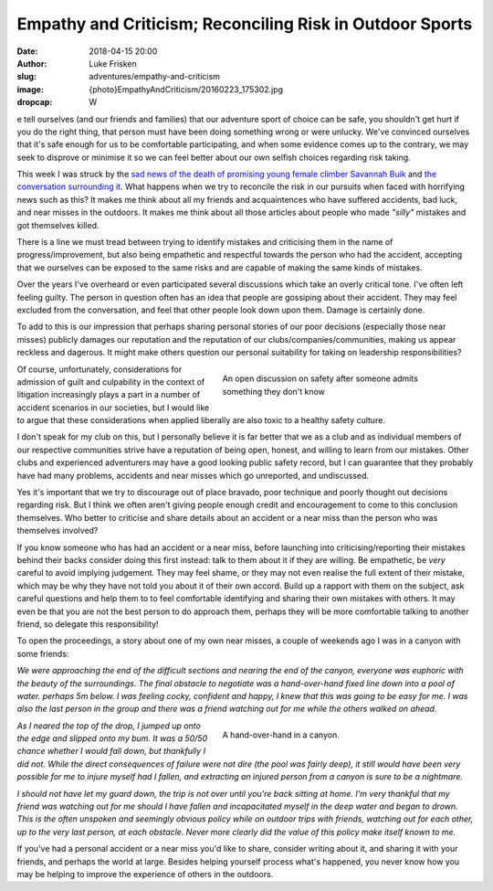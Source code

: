 Empathy and Criticism; Reconciling Risk in Outdoor Sports
=========================================================

:date: 2018-04-15 20:00
:author: Luke Frisken
:slug: adventures/empathy-and-criticism
:image: {photo}EmpathyAndCriticism/20160223_175302.jpg
:dropcap: W

e tell ourselves (and our friends and families) that our adventure
sport of choice can be safe, you shouldn't get hurt if you do the
right thing, that person must have been doing something wrong or were
unlucky. We've convinced ourselves that it's safe enough for us to be
comfortable participating, and when some evidence comes up to the
contrary, we may seek to disprove or minimise it so we can feel better
about our own selfish choices regarding risk taking.

This week I was struck by the `sad news of the death of promising
young female climber Savannah Buik
<http://rockandice.com/climbing-news/remembering-savannah-buik>`_ and
`the conversation surrounding it
<https://www.reddit.com/r/climbing/comments/88780n/reconciling_risk/>`_.
What happens when we try to reconcile the risk in our pursuits when
faced with horrifying news such as this? It makes me think about all
my friends and acquaintences who have suffered accidents, bad luck,
and near misses in the outdoors. It makes me think about all those
articles about people who made *"silly"* mistakes and got themselves
killed.

There is a line we must tread between trying to identify mistakes and
criticising them in the name of progress/improvement, but also being
empathetic and respectful towards the person who had the accident,
accepting that we ourselves can be exposed to the same risks and are
capable of making the same kinds of mistakes.

Over the years I've overheard or even participated several discussions
which take an overly critical tone. I've often left feeling
guilty. The person in question often has an idea that people are
gossiping about their accident. They may feel excluded from the
conversation, and feel that other people look down upon them. Damage
is certainly done.

To add to this is our impression that perhaps sharing personal stories
of our poor decisions (especially those near misses) publicly damages
our reputation and the reputation of our clubs/companies/communities,
making us appear reckless and dagerous. It might make others question
our personal suitability for taking on leadership responsibilities?

.. figure:: {photo}EmpathyAndCriticism/20170414_152730.jpg
	:align: right
	:figwidth: 50%
	:alt: photo

	An open discussion on safety after someone admits something they
	don't know

Of course, unfortunately, considerations for admission of guilt and
culpability in the context of litigation increasingly plays a part in
a number of accident scenarios in our societies, but I would like to
argue that these considerations when applied liberally are also toxic
to a healthy safety culture.

I don't speak for my club on this, but I personally believe it is far
better that we as a club and as individual members of our respective
communities strive have a reputation of being open, honest, and
willing to learn from our mistakes. Other clubs and experienced
adventurers may have a good looking public safety record, but I can
guarantee that they probably have had many problems, accidents and
near misses which go unreported, and undiscussed.

Yes it's important that we try to discourage out of place bravado,
poor technique and poorly thought out decisions regarding risk. But I
think we often aren't giving people enough credit and encouragement to
come to this conclusion themselves. Who better to criticise and share
details about an accident or a near miss than the person who was
themselves involved?

If you know someone who has had an accident or a near miss, before
launching into criticising/reporting their mistakes behind their backs
consider doing this first instead: talk to them about it if they are
willing. Be empathetic, be *very* careful to avoid implying
judgement. They may feel shame, or they may not even realise the full
extent of their mistake, which may be why they have not told you about
it of their own accord. Build up a rapport with them on the subject,
ask careful questions and help them to to feel comfortable identifying
and sharing their own mistakes with others. It may even be that you
are not the best person to do approach them, perhaps they will be more
comfortable talking to another friend, so delegate this
responsibility!

To open the proceedings, a story about one of my own near misses, a
couple of weekends ago I was in a canyon with some friends:


*We were approaching the end of the difficult sections and nearing
the end of the canyon, everyone was euphoric with the beauty of
the surroundings. The final obstacle to negotiate was a
hand-over-hand fixed line down into a pool of water. perhaps 5m
below. I was feeling cocky, confident and happy, I knew that this
was going to be easy for me. I was also the last person in the
group and there was a friend watching out for me while the others
walked on ahead.*

.. figure:: {photo}EmpathyAndCriticism/20180331_115955.jpg 
	:align: right
	:figwidth: 50%
	:alt: photo

	A hand-over-hand in a canyon.

*As I neared the top of the drop, I jumped up onto the edge and
slipped onto my bum. It was a 50/50 chance whether I would fall
down, but thankfully I did not. While the direct consequences of
failure were not dire (the pool was fairly deep), it still would
have been very possible for me to injure myself had I fallen, and
extracting an injured person from a canyon is sure to be a
nightmare.*

*I should not have let my guard down, the trip is not over until
you're back sitting at home. I'm very thankful that my friend was
watching out for me should I have fallen and incapacitated myself in
the deep water and began to drown. This is the often unspoken and
seemingly obvious policy while on outdoor trips with friends, watching
out for each other, up to the very last person, at each obstacle.
Never more clearly did the value of this policy make itself known to
me.*

If you've had a personal accident or a near miss you'd like to share,
consider writing about it, and sharing it with your friends, and
perhaps the world at large. Besides helping yourself process what's
happened, you never know how you may be helping to improve the
experience of others in the outdoors.
